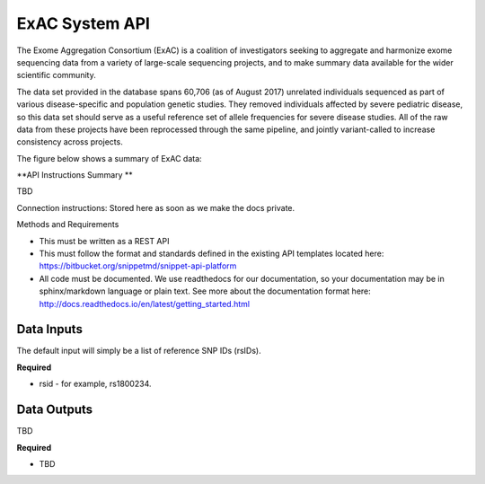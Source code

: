 ExAC System API
!!!!!!!!!!!!!!!!!!!

The Exome Aggregation Consortium (ExAC) is a coalition of investigators seeking to aggregate and harmonize exome sequencing data from a variety of large-scale sequencing projects, and to make summary data available for the wider scientific community.

The data set provided in the database spans 60,706 (as of August 2017) unrelated individuals sequenced as part of various disease-specific and population genetic studies. They removed individuals affected by severe pediatric disease, so this data set should serve as a useful reference set of allele frequencies for severe disease studies. All of the raw data from these projects have been reprocessed through the same pipeline, and jointly variant-called to increase consistency across projects.

The figure below shows a summary of ExAC data:

.. image:: /_static/ExAC-summary.png

**API Instructions Summary **

TBD


Connection instructions:
Stored here as soon as we make the docs private.

Methods and Requirements

* This must be written as a REST API
* This must follow the format and standards defined in the existing API templates located here: https://bitbucket.org/snippetmd/snippet-api-platform
* All code must be documented. We use readthedocs for our documentation, so your documentation may be in sphinx/markdown language or plain text. See more about the documentation format here: http://docs.readthedocs.io/en/latest/getting_started.html


**Data Inputs**
@@@@@@@@@@@@@@@

The default input will simply be a list of reference SNP IDs (rsIDs).

**Required**

* rsid - for example, rs1800234.

**Data Outputs**
@@@@@@@@@@@@@@@@

TBD

**Required**

* TBD